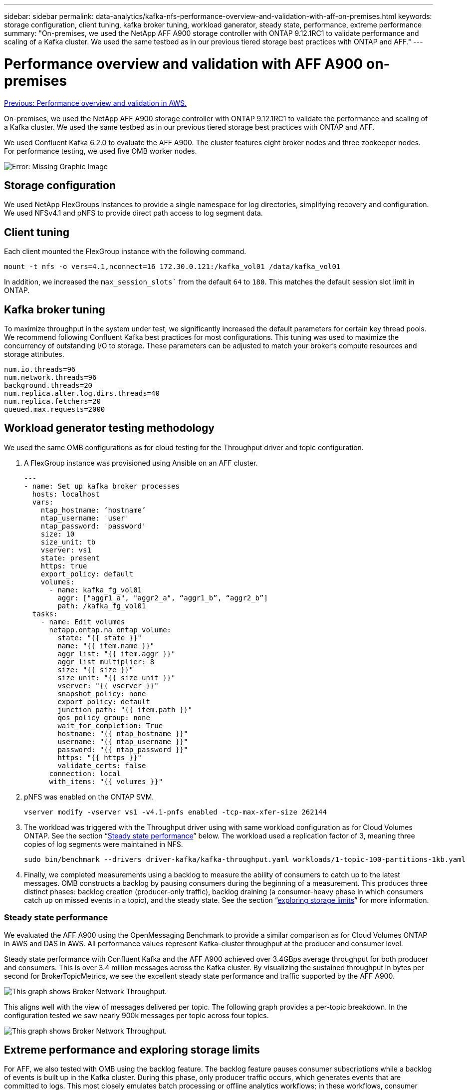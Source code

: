 ---
sidebar: sidebar
permalink: data-analytics/kafka-nfs-performance-overview-and-validation-with-aff-on-premises.html
keywords: storage configuration, client tuning, kafka broker tuning, workload ganerator, steady state, performance, extreme performance
summary: "On-premises, we used the NetApp AFF A900 storage controller with ONTAP 9.12.1RC1 to validate performance and scaling of a Kafka cluster. We used the same testbed as in our previous tiered storage best practices with ONTAP and AFF."
---

= Performance overview and validation with AFF A900 on-premises
:hardbreaks:
:nofooter:
:icons: font
:linkattrs:
:imagesdir: ./../media/

//
// This file was created with NDAC Version 2.0 (August 17, 2020)
//
// 2023-01-30 15:54:43.191465
//

link:kafka-nfs-performance-overview-and-validation-in-aws.html[Previous: Performance overview and validation in AWS.]

[.lead]
On-premises, we used the NetApp AFF A900 storage controller with ONTAP 9.12.1RC1 to validate the performance and scaling of a Kafka cluster. We used the same testbed as in our previous tiered storage best practices with ONTAP and AFF.

We used Confluent Kafka 6.2.0 to evaluate the AFF A900. The cluster features eight broker nodes and three zookeeper nodes. For performance testing,  we used five OMB worker nodes.

image:kafka-nfs-image32.png[Error: Missing Graphic Image]

== Storage configuration

We used NetApp FlexGroups instances to provide a single namespace for log directories, simplifying recovery and configuration. We used NFSv4.1 and pNFS to provide direct path access to log segment data.

== Client tuning

Each client mounted the FlexGroup instance with the following command.

....
mount -t nfs -o vers=4.1,nconnect=16 172.30.0.121:/kafka_vol01 /data/kafka_vol01
....

In addition, we increased the `max_session_slots`` from the default `64` to `180`. This matches the default session slot limit in ONTAP.

== Kafka broker tuning

To maximize throughput in the system under test, we significantly increased the default parameters for certain key thread pools. We recommend following Confluent Kafka best practices for most configurations. This tuning was used to maximize the concurrency of outstanding I/O to storage. These parameters can be adjusted to match your broker’s compute resources and storage attributes.

....
num.io.threads=96
num.network.threads=96
background.threads=20
num.replica.alter.log.dirs.threads=40
num.replica.fetchers=20
queued.max.requests=2000
....

== Workload generator testing methodology

We used the same OMB configurations as for cloud testing for the Throughput driver and topic configuration.

.	A FlexGroup instance was provisioned using Ansible on an AFF cluster.
+
....
---
- name: Set up kafka broker processes
  hosts: localhost
  vars:
    ntap_hostname: ‘hostname’
    ntap_username: 'user'
    ntap_password: 'password'
    size: 10
    size_unit: tb
    vserver: vs1
    state: present
    https: true
    export_policy: default
    volumes:
      - name: kafka_fg_vol01
        aggr: ["aggr1_a", "aggr2_a", “aggr1_b”, “aggr2_b”]
        path: /kafka_fg_vol01
  tasks:
    - name: Edit volumes
      netapp.ontap.na_ontap_volume:
        state: "{{ state }}"
        name: "{{ item.name }}"
        aggr_list: "{{ item.aggr }}"
        aggr_list_multiplier: 8
        size: "{{ size }}"
        size_unit: "{{ size_unit }}"
        vserver: "{{ vserver }}"
        snapshot_policy: none
        export_policy: default
        junction_path: "{{ item.path }}"
        qos_policy_group: none
        wait_for_completion: True
        hostname: "{{ ntap_hostname }}"
        username: "{{ ntap_username }}"
        password: "{{ ntap_password }}"
        https: "{{ https }}"
        validate_certs: false
      connection: local
      with_items: "{{ volumes }}"
....

.	pNFS was enabled on the ONTAP SVM.
+
....
vserver modify -vserver vs1 -v4.1-pnfs enabled -tcp-max-xfer-size 262144
....

.	The workload was triggered with the Throughput driver using with same workload configuration as for Cloud Volumes ONTAP. See the section “<<Steady state performance>>” below. The workload used a replication factor of 3, meaning three copies of log segments were maintained in NFS.
+
....
sudo bin/benchmark --drivers driver-kafka/kafka-throughput.yaml workloads/1-topic-100-partitions-1kb.yaml
....

.	Finally, we completed measurements using a backlog to measure the ability of consumers to catch up to the latest messages. OMB constructs a backlog by pausing consumers during the beginning of a measurement. This produces three distinct phases: backlog creation (producer-only traffic), backlog draining (a consumer-heavy phase in which consumers catch up on missed events in a topic), and the steady state. See the section “<<Extreme performance, exploring storage limits>>” for more information.

=== Steady state performance

We evaluated the AFF A900 using the OpenMessaging Benchmark to provide a similar comparison as for Cloud Volumes ONTAP in AWS and DAS in AWS. All performance values represent Kafka-cluster throughput at the producer and consumer level.

Steady state performance with Confluent Kafka and the AFF A900 achieved over 3.4GBps average throughput for both producer and consumers. This is over 3.4 million messages across the Kafka cluster. By visualizing the sustained throughput in bytes per second for BrokerTopicMetrics, we see the excellent steady state performance and traffic supported by the AFF A900.

image:kafka-nfs-image33.png[This graph shows Broker Network Throughput.]

This aligns well with the view of messages delivered per topic. The following graph provides a per-topic breakdown. In the configuration tested we saw nearly 900k messages per topic across four topics.

image:kafka-nfs-image34.png[This graph shows Broker Network Throughput.]

== Extreme performance and exploring storage limits

For AFF, we also tested with OMB using the backlog feature. The backlog feature pauses consumer subscriptions while a backlog of events is built up in the Kafka cluster. During this phase, only producer traffic occurs, which generates events that are committed to logs. This most closely emulates batch processing or offline analytics workflows; in these workflows, consumer subscriptions are started and must read historical data that has already been evicted from the broker cache.

To understand the storage limitations on consumer throughput in this configuration, we measured the producer-only phase to understand how much write traffic the A900 could absorb. See the next section “<<Sizing guidance>>” to understand how to leverage this data.

During the producer-only part of this measurement, we saw high peak throughput that pushed the limits of A900 performance (when other broker resources were not saturated serving producer and consumer traffic).


image:kafka-nfs-image35.png[Error: Missing Graphic Image]

[NOTE]
We increased the message size to 16k for this measurement to limit per-message overheads and maximize storage throughput to NFS mount points.

....
messageSize: 16384
consumerBacklogSizeGB: 4096
....

The Confluent Kafka cluster achieved a peak producer throughput of 4.03GBps.

....
18:12:23.833 [main] INFO WorkloadGenerator - Pub rate 257759.2 msg/s / 4027.5 MB/s | Pub err     0.0 err/s …
....

After OMB completed populating the eventbacklog, consumer traffic was restarted. During measurements with backlog draining, we observed peak consumer throughput of over 20GBps across all topics. The combined throughput to the NFS volume storing the OMB log data approached ~30GBps.

== Sizing guidance

Amazon Web Services offers a https://aws.amazon.com/blogs/big-data/best-practices-for-right-sizing-your-apache-kafka-clusters-to-optimize-performance-and-cost/[sizing guide^] for Kafka cluster sizing and scaling.

This sizing provides a useful formula for determining storage throughput requirements for your Kafka cluster:

For an aggregated throughput produced into the cluster of tcluster with a replication factor of r, the throughput received by the broker storage is as follows:

....
t[storage] = t[cluster]/#brokers + t[cluster]/#brokers * (r-1)
          = t[cluster]/#brokers * r
....

This can be simplified even further:

....
max(t[cluster]) <= max(t[storage]) * #brokers/r
....

Using this formula allows you to select the appropriate ONTAP platform for your Kafka hot tier needs.

The following table explains the anticipated producer throughput for the A900 with different replication factors:
 
|===
|Replication factor |Producer throughput (GPps)

|3 (measured)
|3.4
|2
|5.1
|1
|10.2
|===

link:kafka-nfs-conclusion.html[Next: Conclusion.]